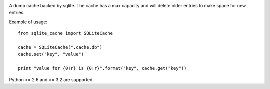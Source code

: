 .. image:: https://travis-ci.org/cournape/sqlite_cache.png
   :target: https://travis-ci.org/cournape/sqlite_cache

.. image:: https://coveralls.io/repos/cournape/sqlite_cache/badge.png?branch=master
   :target: https://coveralls.io/r/cournape/sqlite_cache?branch=master

A dumb cache backed by sqlite. The cache has a max capacity and will delete
older entries to make space for new entries.

Example of usage::

    from sqlite_cache import SQLiteCache

    cache = SQLiteCache(".cache.db")
    cache.set("key", "value")

    print "value for {0!r} is {0!r}".format("key", cache.get("key"))

Python >= 2.6 and >= 3.2 are supported.

